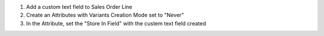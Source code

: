 1. Add a custom text field to Sales Order Line
2. Create an Attributes with Variants Creation Mode set to "Never"
3. In the Attribute, set the "Store In Field" with the custem text field created
